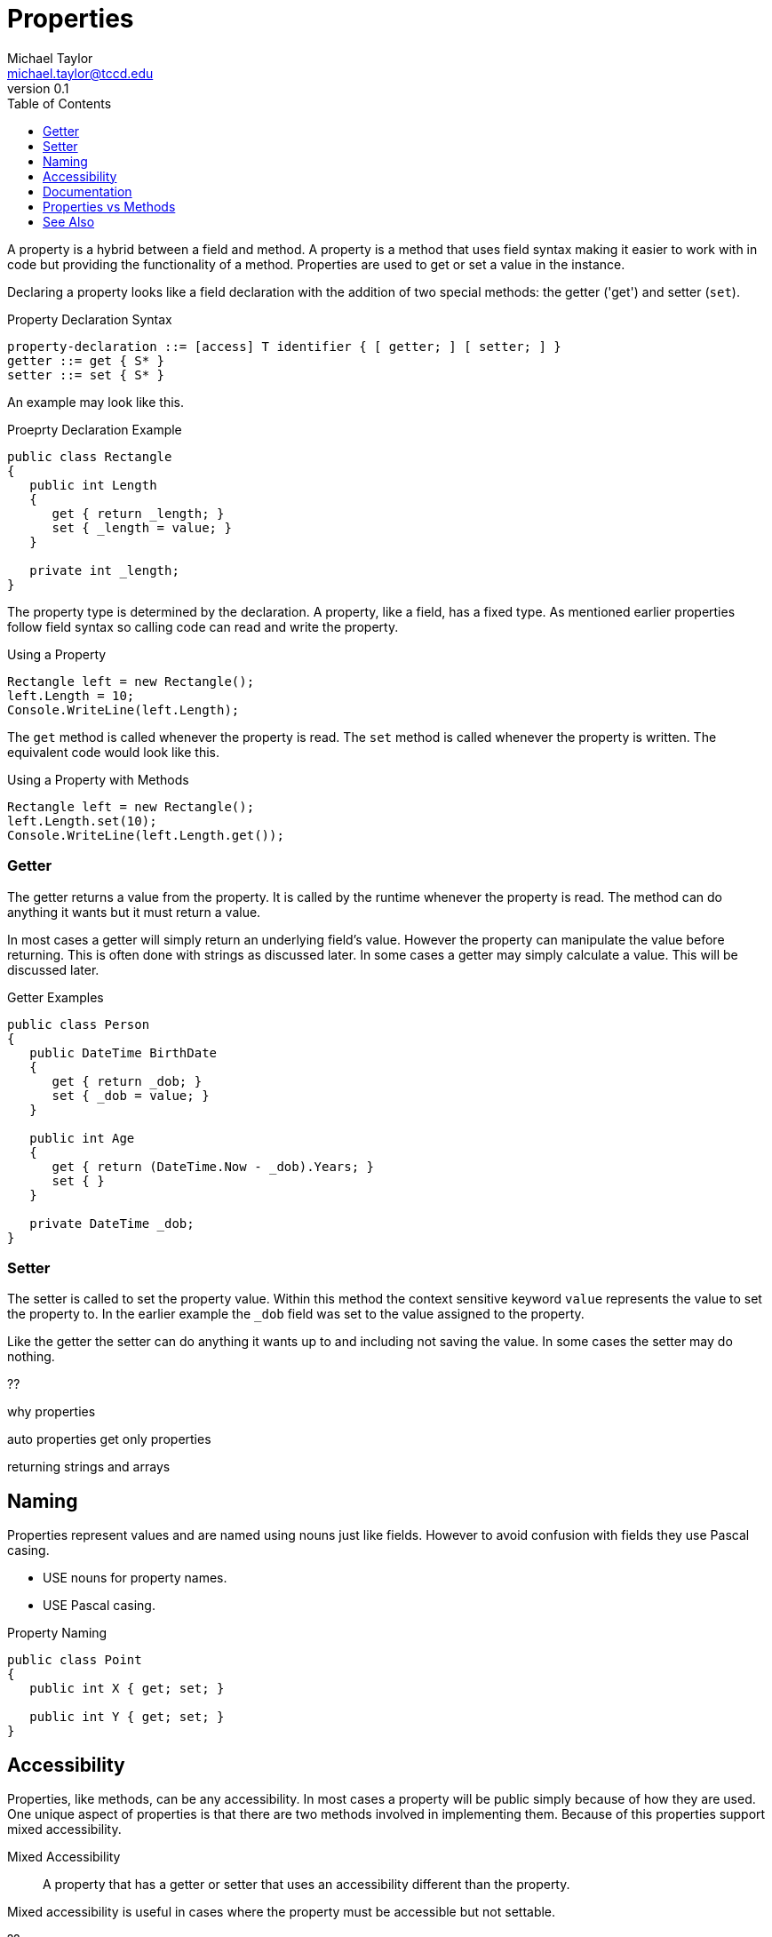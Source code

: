 = Properties
Michael Taylor <michael.taylor@tccd.edu>
v0.1
:toc:

A property is a hybrid between a field and method. A property is a method that uses field syntax making it easier to work with in code but providing the functionality of a method. Properties are used to get or set a value in the instance.

Declaring a property looks like a field declaration with the addition of two special methods: the getter ('get') and setter (`set`).

.Property Declaration Syntax
----
property-declaration ::= [access] T identifier { [ getter; ] [ setter; ] }
getter ::= get { S* }
setter ::= set { S* }
----

An example may look like this.

.Proeprty Declaration Example
[source,csharp]
----
public class Rectangle 
{
   public int Length 
   {
      get { return _length; }
      set { _length = value; }
   }

   private int _length;
}
----

The property type is determined by the declaration. A property, like a field, has a fixed type. 
As mentioned earlier properties follow field syntax so calling code can read and write the property.

.Using a Property
[source,csharp]
----
Rectangle left = new Rectangle();
left.Length = 10;
Console.WriteLine(left.Length);
----

The `get` method is called whenever the property is read. The `set` method is called whenever the property is written.
The equivalent code would look like this.

.Using a Property with Methods
[source,csharp]
----
Rectangle left = new Rectangle();
left.Length.set(10);
Console.WriteLine(left.Length.get());
----

=== Getter

The getter returns a value from the property. It is called by the runtime whenever the property is read. 
The method can do anything it wants but it must return a value.

In most cases a getter will simply return an underlying field's value. 
However the property can manipulate the value before returning. This is often done with strings as discussed later.
In some cases a getter may simply calculate a value. This will be discussed later.

.Getter Examples
[source,csharp]
----
public class Person
{
   public DateTime BirthDate
   {
      get { return _dob; }
      set { _dob = value; }
   }

   public int Age
   {
      get { return (DateTime.Now - _dob).Years; }
      set { }
   }

   private DateTime _dob;
}
----

=== Setter

The setter is called to set the property value. Within this method the context sensitive keyword `value` represents the value to set the property to. 
In the earlier example the `_dob` field was set to the value assigned to the property.

Like the getter the setter can do anything it wants up to and including not saving the value.
In some cases the setter may do nothing.

??

why properties

auto properties
get only properties

returning strings and arrays

== Naming

Properties represent values and are named using nouns just like fields. However to avoid confusion with fields they use Pascal casing.

- USE nouns for property names.
- USE Pascal casing.

.Property Naming
[source,csharp]
----
public class Point
{
   public int X { get; set; }

   public int Y { get; set; }
}
----

== Accessibility

Properties, like methods, can be any accessibility. In most cases a property will be public simply because of how they are used. One unique aspect of properties is that there are two methods involved in implementing them. Because of this properties support mixed accessibility.

Mixed Accessibility::
   A property that has a getter or setter that uses an accessibility different than the property.

Mixed accessibility is useful in cases where the property must be accessible but not settable.

??

== Documentation

Publicly visible properties should use the following doctags.

`summary`::
   Summarizes the purpose of the property.
`value`::
   Optional. The default value.
`exception`::
   Optional. The errors that can occur when getting or setting the property.

.Documentation Example
[source,csharp]
----
/// <summary>Gets or sets the name of the employee.</summary>
public string Name { get; set;}
----

== Properties vs Methods



== See Also

link:members.adoc[Class Members] +
link:accessibiilty.adoc[Accessibility] +
link:doctags.adoc[Documentation] +

